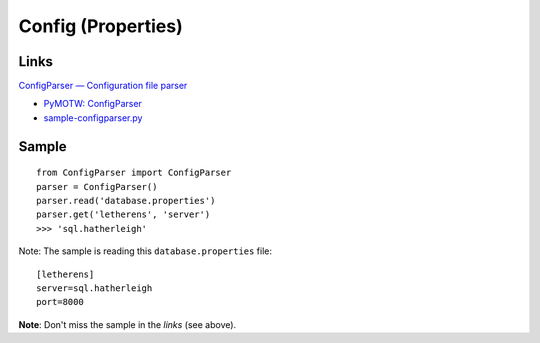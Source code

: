 Config (Properties)
*******************

Links
=====

`ConfigParser — Configuration file parser`_

- `PyMOTW: ConfigParser`_
- `sample-configparser.py`_

Sample
======

::

  from ConfigParser import ConfigParser
  parser = ConfigParser()
  parser.read('database.properties')
  parser.get('letherens', 'server')
  >>> 'sql.hatherleigh'

Note: The sample is reading this ``database.properties`` file:

::

  [letherens]
  server=sql.hatherleigh
  port=8000

**Note**: Don't miss the sample in the *links* (see above).


.. _`ConfigParser — Configuration file parser`: http://docs.python.org/library/configparser.html
.. _`PyMOTW: ConfigParser`: http://blog.doughellmann.com/2007/04/pymotw-configparser.html
.. _`sample-configparser.py`: http://toybox/hg/sample/file/tip/python/sample-configparser.py

